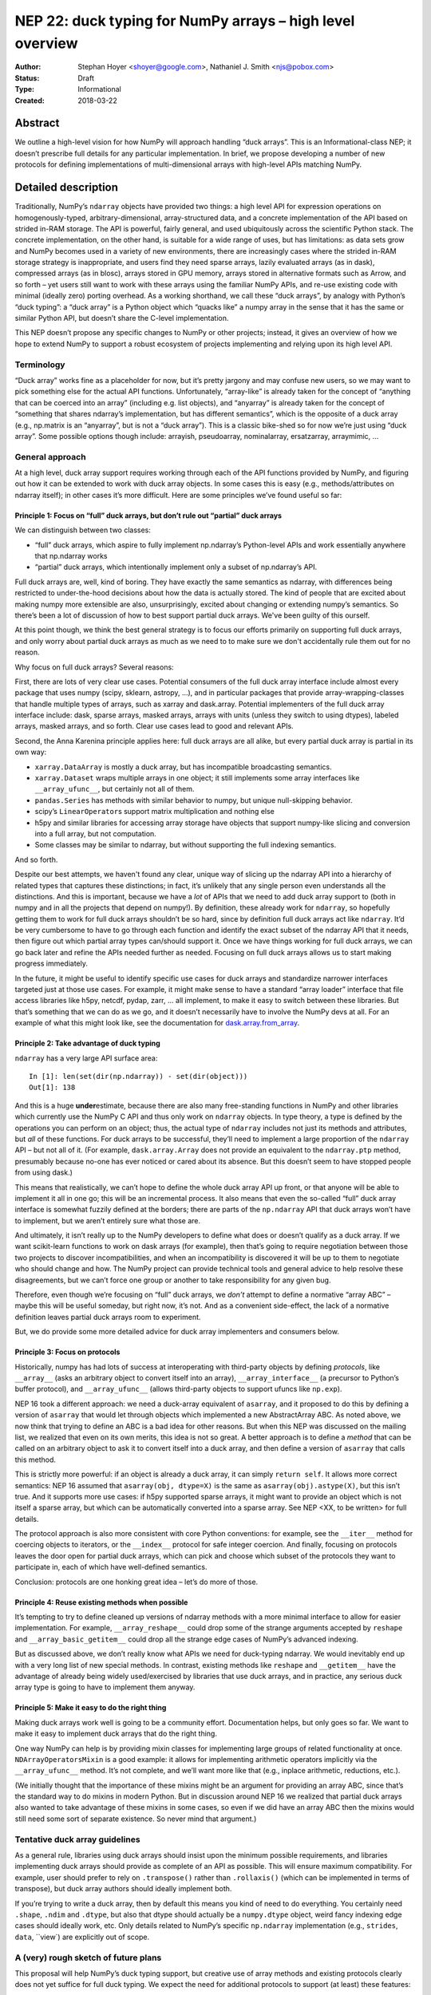 ==========================================================
NEP 22: duck typing for NumPy arrays – high level overview
==========================================================

:Author: Stephan Hoyer <shoyer@google.com>, Nathaniel J. Smith <njs@pobox.com>
:Status: Draft
:Type: Informational
:Created: 2018-03-22

Abstract
--------

We outline a high-level vision for how NumPy will approach handling
“duck arrays”. This is an Informational-class NEP; it doesn’t
prescribe full details for any particular implementation. In brief, we
propose developing a number of new protocols for defining
implementations of multi-dimensional arrays with high-level APIs
matching NumPy.


Detailed description
--------------------

Traditionally, NumPy’s ``ndarray`` objects have provided two things: a
high level API for expression operations on homogenously-typed,
arbitrary-dimensional, array-structured data, and a concrete
implementation of the API based on strided in-RAM storage. The API is
powerful, fairly general, and used ubiquitously across the scientific
Python stack. The concrete implementation, on the other hand, is
suitable for a wide range of uses, but has limitations: as data sets
grow and NumPy becomes used in a variety of new environments, there
are increasingly cases where the strided in-RAM storage strategy is
inappropriate, and users find they need sparse arrays, lazily
evaluated arrays (as in dask), compressed arrays (as in blosc), arrays
stored in GPU memory, arrays stored in alternative formats such as
Arrow, and so forth – yet users still want to work with these arrays
using the familiar NumPy APIs, and re-use existing code with minimal
(ideally zero) porting overhead. As a working shorthand, we call these
“duck arrays”, by analogy with Python’s “duck typing”: a “duck array”
is a Python object which “quacks like” a numpy array in the sense that
it has the same or similar Python API, but doesn’t share the C-level
implementation.

This NEP doesn’t propose any specific changes to NumPy or other
projects; instead, it gives an overview of how we hope to extend NumPy
to support a robust ecosystem of projects implementing and relying
upon its high level API.

Terminology
~~~~~~~~~~~

“Duck array” works fine as a placeholder for now, but it’s pretty
jargony and may confuse new users, so we may want to pick something
else for the actual API functions. Unfortunately, “array-like” is
already taken for the concept of “anything that can be coerced into an
array” (including e.g. list objects), and “anyarray” is already taken
for the concept of “something that shares ndarray’s implementation,
but has different semantics”, which is the opposite of a duck array
(e.g., np.matrix is an “anyarray”, but is not a “duck array”). This is
a classic bike-shed so for now we’re just using “duck array”. Some
possible options though include: arrayish, pseudoarray, nominalarray,
ersatzarray, arraymimic, ...


General approach
~~~~~~~~~~~~~~~~

At a high level, duck array support requires working through each of
the API functions provided by NumPy, and figuring out how it can be
extended to work with duck array objects. In some cases this is easy
(e.g., methods/attributes on ndarray itself); in other cases it’s more
difficult. Here are some principles we’ve found useful so far:


Principle 1: Focus on “full” duck arrays, but don’t rule out “partial” duck arrays
^^^^^^^^^^^^^^^^^^^^^^^^^^^^^^^^^^^^^^^^^^^^^^^^^^^^^^^^^^^^^^^^^^^^^^^^^^^^^^^^^^

We can distinguish between two classes:

* “full” duck arrays, which aspire to fully implement np.ndarray’s
  Python-level APIs and work essentially anywhere that np.ndarray
  works

* “partial” duck arrays, which intentionally implement only a subset
  of np.ndarray’s API.

Full duck arrays are, well, kind of boring. They have exactly the same
semantics as ndarray, with differences being restricted to
under-the-hood decisions about how the data is actually stored. The
kind of people that are excited about making numpy more extensible are
also, unsurprisingly, excited about changing or extending numpy’s
semantics. So there’s been a lot of discussion of how to best support
partial duck arrays. We've been guilty of this ourself.

At this point though, we think the best general strategy is to focus
our efforts primarily on supporting full duck arrays, and only worry
about partial duck arrays as much as we need to to make sure we don't
accidentally rule them out for no reason.

Why focus on full duck arrays? Several reasons:

First, there are lots of very clear use cases. Potential consumers of
the full duck array interface include almost every package that uses
numpy (scipy, sklearn, astropy, ...), and in particular packages that
provide array-wrapping-classes that handle multiple types of arrays,
such as xarray and dask.array. Potential implementers of the full duck
array interface include: dask, sparse arrays, masked arrays, arrays
with units (unless they switch to using dtypes), labeled arrays,
masked arrays, and so forth. Clear use cases lead to good and relevant
APIs.

Second, the Anna Karenina principle applies here: full duck arrays are
all alike, but every partial duck array is partial in its own way:

* ``xarray.DataArray`` is mostly a duck array, but has incompatible
  broadcasting semantics.
* ``xarray.Dataset`` wraps multiple arrays in one object; it still
  implements some array interfaces like ``__array_ufunc__``, but
  certainly not all of them.
* ``pandas.Series`` has methods with similar behavior to numpy, but
  unique null-skipping behavior.
* scipy’s ``LinearOperator``\s support matrix multiplication and nothing else
* h5py and similar libraries for accessing array storage have objects
  that support numpy-like slicing and conversion into a full array,
  but not computation.
* Some classes may be similar to ndarray, but without supporting the
  full indexing semantics.

And so forth.

Despite our best attempts, we haven't found any clear, unique way of
slicing up the ndarray API into a hierarchy of related types that
captures these distinctions; in fact, it’s unlikely that any single
person even understands all the distinctions. And this is important,
because we have a *lot* of APIs that we need to add duck array support
to (both in numpy and in all the projects that depend on numpy!). By
definition, these already work for ``ndarray``, so hopefully getting
them to work for full duck arrays shouldn’t be so hard, since by
definition full duck arrays act like ``ndarray``. It’d be very
cumbersome to have to go through each function and identify the exact
subset of the ndarray API that it needs, then figure out which partial
array types can/should support it. Once we have things working for
full duck arrays, we can go back later and refine the APIs needed
further as needed. Focusing on full duck arrays allows us to start
making progress immediately.

In the future, it might be useful to identify specific use cases for
duck arrays and standardize narrower interfaces targeted just at those
use cases. For example, it might make sense to have a standard “array
loader” interface that file access libraries like h5py, netcdf, pydap,
zarr, ... all implement, to make it easy to switch between these
libraries. But that’s something that we can do as we go, and it
doesn’t necessarily have to involve the NumPy devs at all. For an
example of what this might look like, see the documentation for
`dask.array.from_array
<http://dask.pydata.org/en/latest/array-api.html#dask.array.from_array>`__.


Principle 2: Take advantage of duck typing
^^^^^^^^^^^^^^^^^^^^^^^^^^^^^^^^^^^^^^^^^^

``ndarray`` has a very large API surface area::

    In [1]: len(set(dir(np.ndarray)) - set(dir(object)))
    Out[1]: 138

And this is a huge **under**\estimate, because there are also many
free-standing functions in NumPy and other libraries which currently
use the NumPy C API and thus only work on ``ndarray`` objects. In type
theory, a type is defined by the operations you can perform on an
object; thus, the actual type of ``ndarray`` includes not just its
methods and attributes, but *all* of these functions. For duck arrays
to be successful, they’ll need to implement a large proportion of the
``ndarray`` API – but not all of it. (For example,
``dask.array.Array`` does not provide an equivalent to the
``ndarray.ptp`` method, presumably because no-one has ever noticed or
cared about its absence. But this doesn’t seem to have stopped people
from using dask.)

This means that realistically, we can’t hope to define the whole duck
array API up front, or that anyone will be able to implement it all in
one go; this will be an incremental process. It also means that even
the so-called “full” duck array interface is somewhat fuzzily defined
at the borders; there are parts of the ``np.ndarray`` API that duck
arrays won’t have to implement, but we aren’t entirely sure what those
are.

And ultimately, it isn’t really up to the NumPy developers to define
what does or doesn’t qualify as a duck array. If we want scikit-learn
functions to work on dask arrays (for example), then that’s going to
require negotiation between those two projects to discover
incompatibilities, and when an incompatibility is discovered it will
be up to them to negotiate who should change and how. The NumPy
project can provide technical tools and general advice to help resolve
these disagreements, but we can’t force one group or another to take
responsibility for any given bug.

Therefore, even though we’re focusing on “full” duck arrays, we
*don’t* attempt to define a normative “array ABC” – maybe this will be
useful someday, but right now, it’s not. And as a convenient
side-effect, the lack of a normative definition leaves partial duck
arrays room to experiment.

But, we do provide some more detailed advice for duck array
implementers and consumers below.

Principle 3: Focus on protocols
^^^^^^^^^^^^^^^^^^^^^^^^^^^^^^^

Historically, numpy has had lots of success at interoperating with
third-party objects by defining *protocols*, like ``__array__`` (asks
an arbitrary object to convert itself into an array),
``__array_interface__`` (a precursor to Python’s buffer protocol), and
``__array_ufunc__`` (allows third-party objects to support ufuncs like
``np.exp``).

NEP 16 took a different approach: we need a duck-array equivalent of
``asarray``, and it proposed to do this by defining a version of
``asarray`` that would let through objects which implemented a new
AbstractArray ABC. As noted above, we now think that trying to define
an ABC is a bad idea for other reasons. But when this NEP was
discussed on the mailing list, we realized that even on its own
merits, this idea is not so great. A better approach is to define a
*method* that can be called on an arbitrary object to ask it to
convert itself into a duck array, and then define a version of
``asarray`` that calls this method.

This is strictly more powerful: if an object is already a duck array,
it can simply ``return self``. It allows more correct semantics: NEP
16 assumed that ``asarray(obj, dtype=X)`` is the same as
``asarray(obj).astype(X)``, but this isn’t true. And it supports more
use cases: if h5py supported sparse arrays, it might want to provide
an object which is not itself a sparse array, but which can be
automatically converted into a sparse array. See NEP <XX, to be
written> for full details.

The protocol approach is also more consistent with core Python
conventions: for example, see the ``__iter__`` method for coercing
objects to iterators, or the ``__index__`` protocol for safe integer
coercion. And finally, focusing on protocols leaves the door open for
partial duck arrays, which can pick and choose which subset of the
protocols they want to participate in, each of which have well-defined
semantics.

Conclusion: protocols are one honking great idea – let’s do more of
those.

Principle 4: Reuse existing methods when possible
^^^^^^^^^^^^^^^^^^^^^^^^^^^^^^^^^^^^^^^^^^^^^^^^^

It’s tempting to try to define cleaned up versions of ndarray methods
with a more minimal interface to allow for easier implementation. For
example, ``__array_reshape__`` could drop some of the strange
arguments accepted by ``reshape`` and ``__array_basic_getitem__``
could drop all the strange edge cases of NumPy’s advanced indexing.

But as discussed above, we don’t really know what APIs we need for
duck-typing ndarray. We would inevitably end up with a very long list
of new special methods. In contrast, existing methods like ``reshape``
and ``__getitem__`` have the advantage of already being widely
used/exercised by libraries that use duck arrays, and in practice, any
serious duck array type is going to have to implement them anyway.

Principle 5: Make it easy to do the right thing
^^^^^^^^^^^^^^^^^^^^^^^^^^^^^^^^^^^^^^^^^^^^^^^

Making duck arrays work well is going to be a community effort.
Documentation helps, but only goes so far. We want to make it easy to
implement duck arrays that do the right thing.

One way NumPy can help is by providing mixin classes for implementing
large groups of related functionality at once.
``NDArrayOperatorsMixin`` is a good example: it allows for
implementing arithmetic operators implicitly via the
``__array_ufunc__`` method. It’s not complete, and we’ll want more
like that (e.g., inplace arithmetic, reductions, etc.).

(We initially thought that the importance of these mixins might be an
argument for providing an array ABC, since that’s the standard way to
do mixins in modern Python. But in discussion around NEP 16 we
realized that partial duck arrays also wanted to take advantage of
these mixins in some cases, so even if we did have an array ABC then
the mixins would still need some sort of separate existence. So never
mind that argument.)

Tentative duck array guidelines
~~~~~~~~~~~~~~~~~~~~~~~~~~~~~~~

As a general rule, libraries using duck arrays should insist upon the
minimum possible requirements, and libraries implementing duck arrays
should provide as complete of an API as possible. This will ensure
maximum compatibility. For example, user should prefer to rely on
``.transpose()`` rather than ``.rollaxis()`` (which can be implemented
in terms of transpose), but duck array authors should ideally
implement both.

If you’re trying to write a duck array, then by default this means you
kind of need to do everything. You certainly need ``.shape``,
``.ndim`` and ``.dtype``, but also that dtype should actually be a
``numpy.dtype`` object, weird fancy indexing edge cases should ideally
work, etc. Only details related to NumPy’s specific ``np.ndarray``
implementation (e.g., ``strides``, ``data``, ``view`) are explicitly
out of scope.

A (very) rough sketch of future plans
~~~~~~~~~~~~~~~~~~~~~~~~~~~~~~~~~~~~~

This proposal will help NumPy’s duck typing support, but creative use
of array methods and existing protocols clearly does not yet suffice
for full duck typing. We expect the need for additional protocols to
support (at least) these features:

* **Concatenating** duck arrays, which would be used internally by other
  array combining methods like stack/vstack/hstack. The implementation
  of concatenate will need to be negotiated among the list of array
  arguments. We expect to use an ``__array_concatenate__`` protocol
  like ``__array_ufunc__`` instead of multiple dispatch.
* **Ufunc-like functions** that currently aren’t ufuncs. Many NumPy
  functions like median, percentile, sort, where and clip could be
  written as generalized ufuncs but currently aren’t. Either these
  functions should be written as ufuncs, or we should consider adding
  another generic wrapper mechanism that works similarly to ufuncs but
  makes fewer guarantees about how the implementation is done.
* **Random number generation** with duck arrays, e.g.,
  ``np.random.randn()``. For example, we might want to add new APIs
  like ``random_like()`` for generating new arrays with a matching
  shape *and* type – though we'll need to look at some real examples
  of how these functions are used to figure out what would be helpful.
* **Miscellaneous other functions** such as ``np.einsum``,
  ``np.zeros_like``, and ``np.broadcast_to`` that don’t fall into any
  of the above categories.
* **Checking mutability** on duck arrays, which would imply that they
  support assignment with ``__setitem__`` and the out argument to
  ufuncs. Many otherwise fine duck arrays* are not mutable, and it
  turns out that frequently-used code like the default implementation
  of ``np.mean`` needs to check this (to decide whether it can re-use
  temporary arrays).

We intentionally do not describe exactly how to add support for these
types of duck arrays here. These will be the subject of future NEPs.

